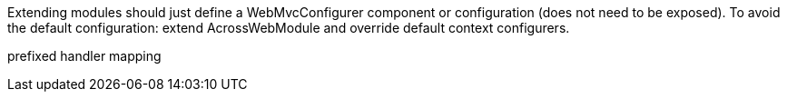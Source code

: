 Extending modules should just define a WebMvcConfigurer component or configuration (does not need to be exposed).
To avoid the default configuration: extend AcrossWebModule and override default context configurers.

prefixed handler mapping